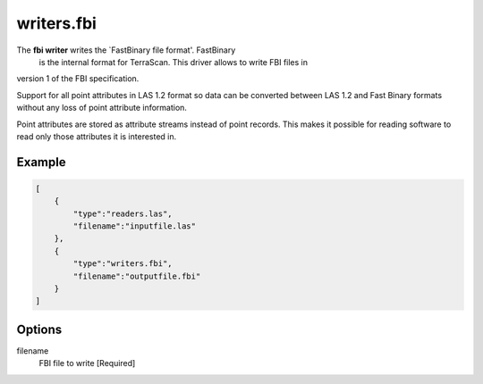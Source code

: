 .. _writers.fbi:

writers.fbi
===========

The **fbi writer** writes the `FastBinary file format'. FastBinary
 is the internal format for TerraScan. This driver allows to write FBI files in
version 1 of the FBI specification.

.. note::

Support for all point attributes in LAS 1.2 format so data can be converted between LAS 1.2
and Fast Binary formats without any loss of point attribute information.

Point attributes are stored as attribute streams instead of point records. This makes it
possible for reading software to read only those attributes it is interested in.

.. embed::

Example
-------


.. code-block:: json

  [
      {
          "type":"readers.las",
          "filename":"inputfile.las"
      },
      {
          "type":"writers.fbi",
          "filename":"outputfile.fbi"
      }
  ]


Options
-------

_`filename`
  FBI file to write [Required]
